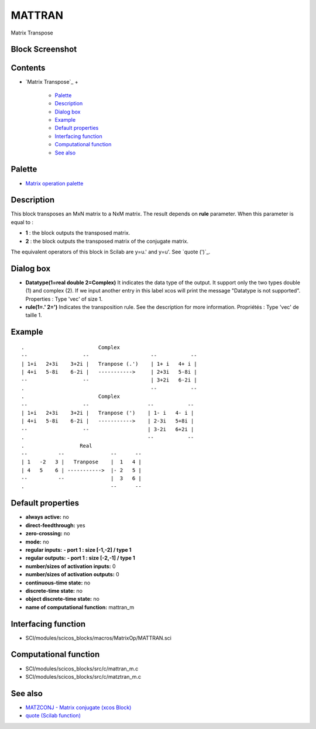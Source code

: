 


MATTRAN
=======

Matrix Transpose



Block Screenshot
~~~~~~~~~~~~~~~~





Contents
~~~~~~~~


+ `Matrix Transpose`_
  +

    + `Palette`_
    + `Description`_
    + `Dialog box`_
    + `Example`_
    + `Default properties`_
    + `Interfacing function`_
    + `Computational function`_
    + `See also`_





Palette
~~~~~~~


+ `Matrix operation palette`_




Description
~~~~~~~~~~~

This block transposes an MxN matrix to a NxM matrix. The result
depends on **rule** parameter. When this parameter is equal to :


+ **1** : the block outputs the transposed matrix.
+ **2** : the block outputs the transposed matrix of the conjugate
  matrix.


The equivalent operators of this block in Scilab are y=u.' and y=u'.
See `quote (')`_.





Dialog box
~~~~~~~~~~






+ **Datatype(1=real double 2=Complex)** It indicates the data type of
  the output. It support only the two types double (1) and complex (2).
  If we input another entry in this label xcos will print the message
  "Datatype is not supported". Properties : Type 'vec' of size 1.
+ **rule(1=.' 2=')** Indicates the transposition rule. See the
  description for more information. Propriétés : Type 'vec' de taille 1.




Example
~~~~~~~


::

    .                        Complex
    --                  --                    --           --
    | 1+i   2+3i    3+2i |   Tranpose (.')    | 1+ i   4+ i |
    | 4+i   5-8i    6-2i |   ----------->     | 2+3i   5-8i |
    --                  --                    | 3+2i   6-2i |
    .                                         --           --
    .                        Complex
    --                  --                   --           --
    | 1+i   2+3i    3+2i |   Tranpose (')    | 1- i   4- i |
    | 4+i   5-8i    6-2i |   ----------->    | 2-3i   5+8i |
    --                  --                   | 3-2i   6+2i |
    .                                        --           --
    .                  Real
    --          --               --      --
    | 1   -2   3 |   Tranpose    |  1   4 |
    | 4   5    6 | ----------->  |- 2   5 |
    --          --               |  3   6 |
    .                            --      --




Default properties
~~~~~~~~~~~~~~~~~~


+ **always active:** no
+ **direct-feedthrough:** yes
+ **zero-crossing:** no
+ **mode:** no
+ **regular inputs:** **- port 1 : size [-1,-2] / type 1**
+ **regular outputs:** **- port 1 : size [-2,-1] / type 1**
+ **number/sizes of activation inputs:** 0
+ **number/sizes of activation outputs:** 0
+ **continuous-time state:** no
+ **discrete-time state:** no
+ **object discrete-time state:** no
+ **name of computational function:** mattran_m




Interfacing function
~~~~~~~~~~~~~~~~~~~~


+ SCI/modules/scicos_blocks/macros/MatrixOp/MATTRAN.sci




Computational function
~~~~~~~~~~~~~~~~~~~~~~


+ SCI/modules/scicos_blocks/src/c/mattran_m.c
+ SCI/modules/scicos_blocks/src/c/matztran_m.c




See also
~~~~~~~~


+ `MATZCONJ - Matrix conjugate (xcos Block)`_
+ `quote (Scilab function)`_


.. _Default properties: MATTRAN.html#Defaultproperties_MATTRAN
.. _Dialog box: MATTRAN.html#Dialogbox_MATTRAN
.. _Computational function: MATTRAN.html#Computationalfunction_MATTRAN
.. _Description: MATTRAN.html#Description_MATTRAN
.. _Example: MATTRAN.html
.. _Interfacing function: MATTRAN.html#Interfacingfunction_MATTRAN
.. _quote (Scilab function): quote.html
.. _Palette: MATTRAN.html#Palette_MATTRAN
.. _See also: MATTRAN.html#Seealso_MATTRAN
.. _MATZCONJ - Matrix conjugate (xcos Block): MATZCONJ.html
.. _Matrix operation palette: Matrix_pal.html


